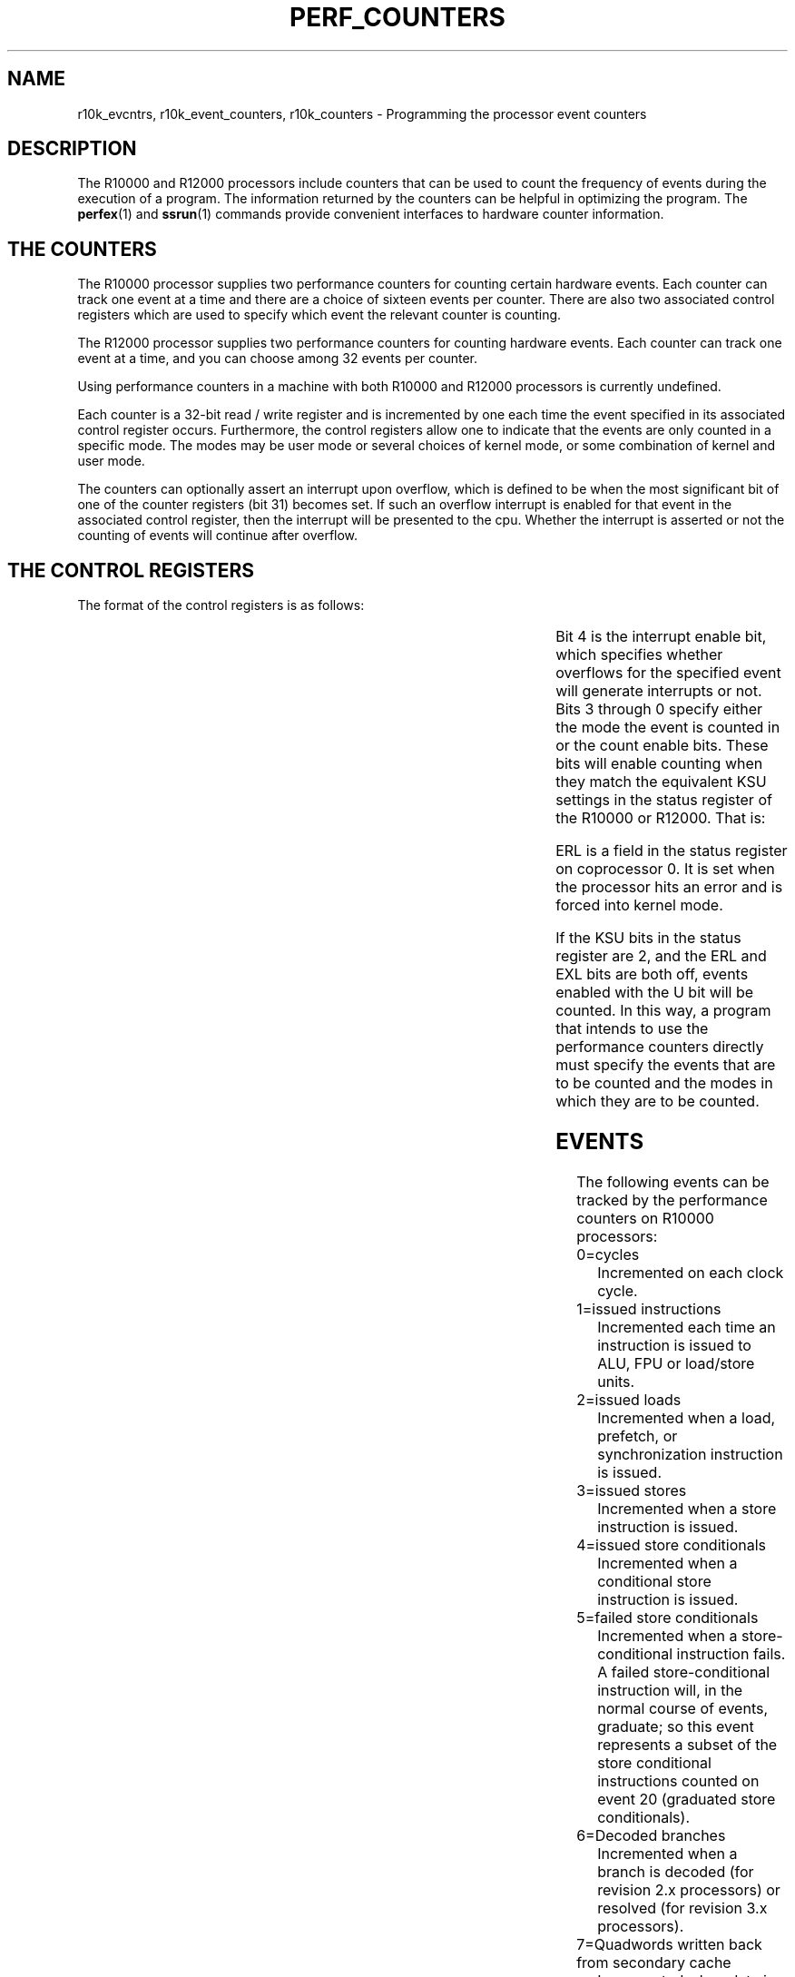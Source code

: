 '\"! tbl|mmdoc
'\"macro stdmacro
.TH PERF_COUNTERS 5
.SH NAME
r10k_evcntrs, r10k_event_counters, r10k_counters \- Programming the processor event counters
.SH DESCRIPTION
The R10000 and R12000 processors include counters that can be used
to count the frequency of events during the execution of a program.
The information returned by the counters can be helpful in optimizing the
program.  The \f3perfex\f1(1) and \f3ssrun\f1(1) commands provide
convenient interfaces to hardware counter information.
.SH THE COUNTERS 
The R10000 processor supplies two performance counters for counting
certain
hardware events. Each counter can track one event at a time and there are
a choice of sixteen events per counter. There are also two associated
control
registers which are used to specify which event the relevant counter is
counting.
.PP 
The R12000 processor supplies 
two performance counters for counting
hardware events. Each counter can track one event at a time, and you can
choose among 32 events per counter.
.PP
Using performance counters in a machine with both R10000 and R12000
processors is currently undefined.
.PP
Each counter is a 32-bit read / write register and is incremented
by one each time the event specified in its associated control register
occurs. Furthermore, the control registers allow one to indicate that the
events
are only counted in a specific mode. The modes may be user mode or
several
choices of kernel mode, or some combination of kernel and user mode.
.PP
The counters can optionally assert an interrupt upon overflow, which
is defined to be when the most significant bit of one of the counter
registers (bit 31)
becomes set. If such an overflow interrupt is enabled for that event
in the
associated control register, then the interrupt will be presented
to the cpu. Whether the interrupt is asserted or not the counting of
events
will continue after overflow.
.SH THE CONTROL REGISTERS
The format of the control registers is as follows:
.sp 2
.TS
l l c c c c c 
c c c c c c c 
c c c c c c c
c c c c c c c.
31            	8	  4	  3	  2	  1	0
_
|        0	| Event	|   IE	|   U	|   S	|   K	| EXL |
_
.TE
.PP
Bit 4 is the interrupt enable bit, which specifies whether overflows for the 
specified event will generate interrupts or not. Bits 3 through 0 specify 
either the 
mode the event is counted in or the count 
enable bits. These bits will enable counting when they match the 
equivalent KSU settings in the status register of the R10000
or R12000. That is:
.sp 2
.TS
lf4 l.
\f1U bit <----> KSU = 2, EXL = 0, ERL = 0 (user mode) \f3

\f1S bit <----> KSU = 1, EXL = 0, ERL = 0 (supervisor mode, not supported) \f3

\f1K bit <----> KSU = 0, EXL = 0, ERL = 0 (kernel mode) \f3

\f1EXL bit <---> EXL = 1, ERL = 0 (transient kernel mode) \f3
.TE
.PP
ERL is a field in the status register on
coprocessor 0.  It is set when the processor hits an error and is
forced into kernel mode.
.PP
If the KSU bits in the status register are 2,
and the ERL and EXL bits are both off, 
events enabled with the U bit will be counted. In this way, a program 
that intends to use the 
performance counters directly 
must specify the events that are to be counted and
the modes in which they are to be counted.
.SH EVENTS
The following events can be tracked by the performance counters on 
R10000 processors:
.TP
0=cycles
Incremented on each clock cycle.
.TP
1=issued instructions
Incremented each time an instruction is issued to ALU, FPU or load/store
units.
.TP
2=issued loads
Incremented when a load, prefetch, or synchronization instruction is
issued.
.TP
3=issued stores
Incremented when a store instruction is issued.
.TP
4=issued store conditionals
Incremented when a conditional store instruction is issued.
.TP
5=failed store conditionals
Incremented when a store-conditional instruction fails. A
failed store-conditional instruction will, in the normal course of
events, graduate; so this event represents a subset of the
store conditional instructions counted on event 20 (graduated
store conditionals).
.TP
6=Decoded branches
Incremented when a branch is decoded (for revision 2.x processors) or
resolved (for revision 3.x processors).
.TP
7=Quadwords written back from secondary cache
Incremented when data is written back from secondary cache to the system
interface.
.TP
8=correctable secondary cache data array ECC errors
Incremented when single-bit ECC erros are detected on 
data read from secondary cache.
.TP
9=primary instruction cache misses
Incremented when the next instruction is not in primary instruction
cache.
.TP
10=secondary instruction cache misses
Incremented when the next instruction is not in secondary instruction
cache.
.TP
11=instruction misprediction from secondary cache way prediction table
Incremented when the secondary cache way mispredicted an instruction.
.TP
12=external interventions
Incremented when an external intervention is entered into the Miss 
Handling Table (MHT), provided that the intervention is not an
invalidate type.
.TP
13=external invalidations
Incremented when an intervention is entered
into the Miss Handling Table, provided that the intervention is an
invalidate type.
.TP
14=virtual coherency conditions
Incremented on virtual coherency conditions (on revision 2.x R10000 processors)
or on ALU/FPU functional unit completions cycles (on revision 3.x R10000 processors).
This counter is always zero on R12000 processors.
.TP
15=graduated instructions
Incremented when an instruction is graduated.
.TP
16=cycles
Incremented on each clock cycle.
.TP
17=graduated instructions
Incremented when an instruction is graduated.
.TP
18=graduated loads
Incremented on a graduated load, prefetch, or synchronization
instruction.
.TP
19=graduated stores (version 2.x processors)
Incremented on a graduated store instruction.
.TP
19=ALU/FPU forward progress cycles (version 2.x processors)
Incremented at every ALU and floating-point forward progress cycle.
.TP
20=graduated store conditionals
Incremented when a graduated conditional store instruction is issued.
.TP
21=graduated floating-point instructions
Incremented when a graduated floating-point instruction is issued.
.TP
22=quadwords written back from primary data cache
Incremented when data is written back from primary data cache to
secondary cache.
.TP
23=TLB misses
Incremented when a
translation lookaside buffer (TLB) refill exception occurs.
.TP
24=mispredicted braches
Incremented when a branch is mispredicted.
.TP
25=primary (L1) data cache misses.
Incremented when the next data item is not in primary data
cache.
.TP
26=secondary (L2) data cache misses.
Incremented when the next data item is not in secondary data
cache.
.TP
27=data mispredicted from secondary cache way prediction table
Incremented when the secondary cache way mispredicted a data item.
.TP
28=external intervention hits in secondary cache (L2)
Set as follows when an external intervention is
determined to have hit in secondary cache:
.nf
00   Invalid, ho hit detected
01   Clean, shared
10   Clean, exclusive
11   dirty, exclusive
.fi
.TP
29=external invalidation hits in secondary cache (L2)
Set when an external invalidate request is
determined to have hit in the secondary
cache. Its value is equivalent to that
described for event 28.
.TP
30=store/fetch exclusive to clean block in secondary cache (L2)
Incremented on each cycle by the number of entries in the
Miss Handling Table (MHT) waiting for a memory operation to complete.
.TP
31=store/fetch exclusive to shared block in secondary cache (L2)
Incremented when an update request is
issued for a line in the secondary cache. If the line is in the clean
state, the
counter is incremented by one. If the line is in the shared
state, the counter is incremented by two. The conditional counting
mechanism can
be used to select whether one, both, or neither of these events is
chosen.
.PP
Note that the definition of events 6 and 14 on counter 0 differ depending
on the R10000 chip revision.  The chip revision can be determined via the
command \f3hinv\f1(1).
.PP
The following events can be tracked by the performance counters on 
R12000 processors:
.TP
0=cycles
Incremented on each clock cycle.
.TP
1=decoded instructions
Incremented by the total number of instructions decoded on
the previous cycle. Since decoded instructions may later be killed (for
a variety of reasons), this count reflects the overhead due to
incorrectly speculated branches and exception processing. 
.TP
2=decoded loads
Incremented when a load instruction was decoded on the
previous cycle. Prefetch, cache operations,
and synchronization instructions are not included
in the count of decoded loads.
.TP
3=decoded stores
Incremented if a store instruction was decoded on the
previous cycle. Store condtionals are included in this count. 
.TP
4=mishandling table occupancy
Incremented on each cycle by the number of currently
valid entries in the Miss Handling Table (MHT). The MHT has five entries.
Four entries are used for internally generated accesses; the fifth
entry is reserved for externally generated events. All five entries
are included in
this count. See event 8 for a related definition.
.TP
5=failed store conditionals
Incremented when a store-conditional instruction fails. A
failed store-conditional instruction will, in the normal course of
events, graduate; so this event represents a subset of the
store-conditional instructions counted on event 20 (graduated
store-conditionals). 
.TP
6=resolved conditional branches
Incremented both when a branch is determined to have been
mispredicted and when a branch is determined to have been
correctly predicted. When this determination of the 
accuracy of a branch-prediction is known, the branch is 
known as "resolved." This counter
correctly reflects
the case of multiple floating-point conditional branches being resolved in a
single cycle. 
.TP
7=Quadwords written back from secondary cache
Incremented on each cycle that the data for a quadword is
written back from secondary cache to the system interface unit.
.TP
8=correctable secondary cache data array ECC errors
Incremented on the cycle following the correction of a
single-bit error in a quadword read from the secondary cache data array.
.TP
9=primary instruction cache misses
Incremented one cycle after an instruction fetch
request is entered into the Miss Handling Table.
.TP
10=secondary instruction cache misses
Incremented the cycle after a refill request is sent to
the system interface module of the CPU. This is normally just after the
L2 tags are checked and a miss is detected, but it may be delayed if the
system interface module is busy with another request.
.TP
11=instruction misprediction from secondary cache way prediction table
Incremented when the secondary cache control begins
to retry an access because it hit in the unpredicted way, provided
the access that initiated the access was an instruction fetch.
.TP
12=external interventions
Incremented on the cycle after an intervention is entered
into the Miss Handling Table, provided that the intervention is not an
invalidated type.
.TP
13=external invalidations
Incremented on the cycle after an intervention is entered
into the Miss Handling Table, provided that the intervention is an
invalidate type.
.TP
14=ALU/FPU progress cycles
Incremented on the cycle after either ALU1, ALU2, FPU1, or
FPU2 marks an instruction as done.
.TP
15=graduated instructions
Incremented by the number of instructions that were
graduated on the previous cycle. Integer multiply and divide instructions
each count two graduated instructions because they occupy two entries
in the active list.
.TP
16=executed prefetch instructions
Incremented on the cycle after a prefetch instruction
does its tag-check, regardless of whether a data cache line refill is
initiated.
.TP
17=prefetch primary data cache misses
Incremented on the cycle after a prefetch instruction
does its tag-check and a refill of the corresponding data cache line is
initiated.
.TP
18=graduated loads
Incremented by the number of loads that graduated on the
previous cycle. Prefetch instructions are included in this count. Up to
four loads can graduate in one cycle.
.TP
19=graduated stores
Incremented on the cycle after a store graduates. Only
one store can graduate per cycle. Store conditionals are included in
this count. 
.TP
20=graduated store conditions
Incremented on the cycle following the graduation of a
store-conditional instruction. Both failed and sucessful
store-conditional
instructions are included in this count; so sucessful
store-conditionals can be determined as the difference between this
event and event 5 (failed
store-conditionals).
.TP
21=graduated floating-point instructions
Incremented by the number of 
floating-point instructions that
graduated on the previous cycle. There can be 0 to 4 such instructions.
.TP
22=quadwords written back from primary data cache
Incremented on each cycle that a quadword of data is
valid and is written from primary data cache to secondary cache.
.TP
23=TLB misses
Incremented on the cycle after the 
translation lookaside buffer (TLB) miss handler is
invoked.
.TP
24=mispredicted branches
Incremented on the cycle after a branch is \f2restored\f1
because it was mispredicted.
.TP
25=primary data cache misses
Incremented one cycle after a request is entered into the
SCTP logic, provided that the request was initially targeted at the
primary data cache. Such requests fall into three categories: 
.nf
1) Primary data cache misses. 

2) Requests to change the state of 
secondary and primary data cache 
lines from clean to dirty ("update" 
requests) due to stores that hit 
a clean line in the primary data
cache.

3) Requests initiated by cache 
operation instructions. 
.fi
.TP
26=secondary data cache misses
Incremented the cycle after a refill request is sent to 
the system interface module of the CPU. This is normally just after the
L2 tags are checked and a miss is detected, but it can be delayed if the
system interface module is busy with another request. 
.TP
27=data misprediction from secondary cache way prediction table
Incremented when the secondary cache control begins to
retry an access because it hit in the unpredicted way. The counter is
incremented only if
access that initiated the access was not an instruction fetch.
.TP
28=state of external intervention hits in secondary cache
Set on the cycle after an external intervention is
determined to have hit in the secondary cache. 
The value of the event is equal to
the state of the secondary cache line that was hit. 
Setting a performance control register to select this event has a special
effect on the conditional counting behavior. If event 28 or 29 is
selected,
the sense of the "Negated conditional counting" bit is inverted. See
the description of conditional counting for details.
The values are:
.nf
00   Invalid, ho hit detected
01   Clean, shared
10   Clean, exclusive
11   dirty, exclusive
.fi
.TP
29=state of invalidation hits in secondary cache (L2)
Set on the cycle after an external invalidate request is
determined to have hit in 
secondary cache. Its value is equivalent to that
described for event 28.
.TP
30=Miss Handling Table entries accessing memory
Incremented on each cycle by the number of entries in the
Miss Handling Table (MHT) waiting for a memory operation to complete. It is
always less than or equal to the value tracked by counter 4. An entry 
is considered to begin accessing memory when the cache control logic
recognizes that a request must be sent via the SysA/D bus. An
entry is included in this count from that point until the entry
is removed from the
MHT. For example, once the secondary cache tags are checked and an
secondary cache miss is recognized, the entry that originated the request
is included in this
count. It continues to be included until the last word of
the refilled line is written into the secondary cache and the
MHT entry is removed. Unlike
counter 4, the fifth slot of the MHT, which is
reserved for externally generated requests, is not
included in this count.
.TP
31=store/prefetch exclusive to shared block in secondary cache (L2)
Incremented on the cycle after an update request is
issued for a line in the secondary cache. If the line is in the clean
state, the
counter is incremented by one. If the line is in the shared
state, the counter is incremented by two. The conditional counting
mechanism can
be used to select whether one, both, or neither of these events is
chosen.
.PP	
The kernel maintains 64-bit virtual counters for the user program using the 
hardware counters. The view of the counters as being 64-bits is maintained 
through the programming interfaces that 
use them, even though the actual counters are only 32 bits. Similarly, there 
are only two hardware counters per CPU, but the programming interface 
supports the view that there are actually 32 counters. That is, a user 
program can specify that more than one event per hardware counter is to 
be counted, up to sixteen events per counter. The kernel will then multiplex 
the events across clock tick boundaries. So, if a program is tracking more 
than one event per counter, on every clock tick the kernel will check to see 
if it is necessary to switch the events being tracked. If necessary,
it will save the counts for the previous events and set up the counters for 
the next event. Thus, to the program there are 32 64-bit counters available.
.PP
The performance counters are available to the user program primarily 
through the \f3perfex\f1(1) and \f3ssrun\f1(1) commands.
You can also access the counters through the 
\f3/proc\f1(4) interface. A limited and 
more specialized functionality is also provided 
through the \f3syssgi\f1(2) interface, 
but this is not intended to be the general 
interface. 
.PP
Using \f3perfex\f1, you can select the events to be counted on 
hardware counters and the executable program to be run.  The \f3perfex\f1
command prints the values of the hardware counters following the run.
See the \f3perfex\f1(1) man page for more information.
.PP
The \f3ssrun\f1 command is part of the SpeedShop performance analysis
package, and it provides input to the WorkShop \f3cvperf\f1(1) user
interface or, in ASCII format, to the \f3prof\f1(1) command.  See the
various man pages, the \f2SpeedShop User's Guide\f1, and the \f2Developer
Magic: Performance Analyzer User's Guide\f1 for more information.
.PP
Through \f3/proc\f1, \f3ioctl\f1s allow you to start or 
stop using the counters, to read the counts in your own counters, or to 
modify the way the counters are being used. Since this interface specifies 
a process ID
as a parameter, it is possible, in general, for a
process to read or manipulate the counters of another process, as long as the 
process belongs to the same process group or is root. 
.PP
There are also \f3ioctl\f1s that allow the program to specify overflow thresholds 
on a per-event basis and to supply a signal to be sent to the program upon 
overflow. That is, the fact that an interrupt can be generated whenever a 
particular counter overflows can be exploited to allow a program to 
specify a threshold \f2n\f1 for 
an event such that after 
\f2n\f1 occurrences of the event 
an interrupt will be generated. 
In addition, while the kernel is servicing the counter overflow 
interrupt, it can perform some user-specified action, such as
sending a user-specified signal to the program whenever an 
overflow is generated or incrementing a PC bucket for profiling. 
The latter choice is a more specialized functionality and is not part of the 
general \f3/proc\f1 interface. 
.PP
For a process using the counters in user mode, the control block for 
the counters is kept in the u-area. Thus, once the process forks, the 
'\" Is u-area the user area?
child acquires the same state of the counters as the parent,
which implies that the next time the child runs the performance counters will 
be run for the child, tracking the same events as its parent. Therefore, 
the counter values are zeroed for the child upon 
fork so that at a later time the child's counters will accurately depict the 
activity of the child. For this reason, it is possible for the parent to fork 
and then wait for the child to exit. When the child 
exits, if the kernel sees that the parent is waiting for the child it will 
add the child's 64-bit counters to those of the parent,
and the parent will thus have the event trace of the child. Other methods for 
a parent to acquire a child's counters are discussed with the 
\f3PIOCSAVECCNTRS\f1 \f3ioctl\f1.
.sp 2
.SH Operation Modes for the Performance Counters
.PP
There are two basic modes that the counters are used in, user mode and system 
mode. Using them in user mode allows the counters to be shared among any 
number of user programs. In this mode the kernel saves and restores the 
counts and state of the counters across context switch boundaries. 
System mode is defined when a user with root privileges uses the counters 
in kernel mode (user mode and/or EXL mode may also be specified, but 
kernel mode is 
essential). In this mode there are no context switch boundaries and so other 
programs will not be able to use the counters when they are in use in 
system mode.
'\" HERE
.PP
Therefore, when the counters are already in use in user mode, a program 
which attempts to use them in system mode will fail with EBUSY since the two 
modes cannot co-exist (unless certain commands are employed to force 
releasing of the counters in user mode and the acquiring of them in system 
mode- to be discussed later). Likewise, if the counters are in use in system 
mode, any program attempting to use the counters will fail with EBUSY
(root-level or otherwise).
.PP
The approach taken to these two operating modes is that system mode has a 
higher priority. For this reason there is a syssgi command to forcibly 
acquire the counters in system mode. Any current users of the counters on 
any cpu will be forced to release them. And any users of the counters who 
are not currently running will not be able to acquire them when they 
run again. This latter situation holds at all times. That is, there may 
be several programs sharing the counters in user mode. If at any moment 
they happen to all be switched out, the counters are temporarily free. 
At this point it is possible for a super-user to acquire the counters 
in system mode. Then, when the other programs are run again, they won't 
be able to acquire the counters since they are in use in system mode. 
Since this program will then be run at this point without the intended event 
counting, the kernel will arrange it such that this program will not use 
the counters again, unless they are explicitly restarted. This is 
because the values in the counters are no longer representative of 
the program. 
.PP
To re-iterate, a root-level program may receive EBUSY from the kernel if it 
tries to acquire the counters in system mode through /proc and they are 
actively in use at the time of the system call. If they are in use in user 
mode by other programs but those programs are not running at the time 
of the system call, then the counters will be successfully acquired in system 
mode and the other programs will not be able to acquire them again- the 
kernel will not try to start up the counters for those other programs again.
.PP
In order to make this situation visible to the program, a 
.I generation 
number is employed to reflect the current state of the counters. In this case, 
whenever the kernel does turn off the use of the counters for a program 
because the mode of operation has switched from user mode to system mode, 
the 
.I generation 
number for the counters for the user programs will 
be increased. Thus, subsequent reads of the counters will return the 
new 
.Igeneration 
number and should signal the program that the counter 
values are not to be trusted. 
The 
.Igeneration 
number will be discussed in greater detail later. 
.PP
To support using the counters in system mode, each cpu has its own control 
block for the counters, pointed to in its private area. There is also a 
global counter control block which maintains counter state for the entire 
system. When the counters are being used in system mode they 
are not read and stored across context switch boundaries. In fact, unless 
they are explicitly read by a program, the counters are not read by the kernel 
until there is an overflow interrupt. When this occurs the cpu on which the 
interrupt occurs updates its own private virtual counters, no changes 
are made to the global counter control block.
.PP
When the counters are read in system mode via PIOCGETEVCTRS through /proc, 
the per-cpu counters are all added together into the global counters so that 
the global counters represent the sum total of the counted events for the 
entire system. This same coalescing of the per-cpu counters happens when the 
counters are released. Note that it is also possible to read a particular 
cpu's counters via the syssgi HWPERF_GET_CPUCNTRS command.
.sp 2
            \f1/proc Commands for the Performance Counters\f3
.sp
.PP
To support the /proc interface for the counters, there are several data 
structures defined in /usr/include/sys/hwperftypes.h that are used to 
either pass parameters with the calls or to receive data back from 
the kernel. 
.sp 2
.TS
lf4 l.
\f1struct hwperf_ctrlreg { \f3
       \f1 ushort_t     hwp_ev  :11, /* event counted */\f3
                     \f1hwp_ie  :1,  /* overflow intr enable */\f3
                     \f1hwp_mode:4;  /* user/kernel/EXL */\f3
\f1};\f3

\f1typedef union { \f3
        \f1short                 hwperf_spec; \f3
        \f1struct hwperf_ctrlreg hwperf_creg; \f3
\f1} hwperf_ctrl_t; \f3

\f1typedef struct { \f3
        \f1hwperf_ctrl_t hwp_evctrl[HWPERF_EVENTMAX]; \f3
\f1} hwperf_eventctrl_t; \f3
.TE
.PP
Each event is described to the kernel through an hwperf_ctrl_t. Where 
relevant, the \f3ioctl\f1s take the address of an hwperf_eventctrl_t, the 
array of 32 hwperf_ctrl_t's. If the user is not interested in an event, 
then care must be taken to ensure that the corresponding element in 
this array is zero. 
.PP
For a user to gain access to the counters, it must indicate which events are 
of interest and how they are to be counted; whether overflow thresholds are 
to be used to generate overflow interrupts or not, and what those thresholds 
are per event; and what signal the user program would like to receive from 
the kernel upon overflow interrupt. All of this information is conveyed with 
the structure hwperf_profevctrarg_t:
.sp 2
.TS
lf4 l.
\f1typedef struct hwperf_profevctrarg { \f3
     \f1hwperf_eventctrl_t hwp_evctrargs; \f3
     \f1int                hwp_ovflw_freq[HWPERF_EVENTMAX]; \f3
     \f1int                hwp_ovflw_sig; /* SIGUSR1,2 */ \f3
\f1} hwperf_profevctrarg_t; \f3
.TE
.PP
With the above structure as parameter the user program must take care to zero 
the hwp_ovflw_freq elements for which no overflow thresholds are intended. 
The hwp_ovflw_sig field is used to tell the kernel which signal the program 
wants to receive upon overflow interrupt. The acceptable signals are between 
1 and 32 (SIG32). This field should be zero if no signals are wanted.
.PP
The following structure is an array of 32 64-bit virtual counters and 
is used when a program wants to read the virtual counters of a process:
.sp
.TS
lf4 l.
\f1typedef struct { \f3
  \f1   __uint64_t hwp_evctr[HWPERF_EVENTMAX]; \f3
\f1} hwperf_cntr_t; \f3
.TE
.PP
It is also possible to read the counters and all of the prusage information 
of a process in one call. To this end the hwperf_prusage_t is defined:
.sp
.TS
lf4 l.
\f1typedef struct hwperf_prusage { \f3
  \f1   timespec_t pu_tstamp;  /* time stamp */ \f3
  \f1   timespec_t pu_starttime; /* time process was started */ \f3
  \f1   timespec_t pu_utime;   /* user CPU time */ \f3
  \f1   timespec_t pu_stime;   /* system CPU time */ \f3
  \f1   __uint64_t pu_minf;     /* minor (mapping) page faults */ \f3
  \f1   __uint64_t pu_majf;     /* major (disk) page faults */ \f3
  \f1   __uint64_t pu_utlb;     /* user TLB misses */ \f3
  \f1   __uint64_t pu_nswap;    /* swaps (process only) */ \f3
  \f1   __uint64_t pu_gbread;   /* gigabytes ... */ \f3
  \f1   __uint64_t pu_bread;    /* and bytes read */ \f3
  \f1   __uint64_t pu_gbwrit;   /* gigabytes ... */ \f3
  \f1   __uint64_t pu_bwrit;    /* and bytes written */ \f3
  \f1   __uint64_t pu_sigs;     /* signals received */ \f3
  \f1   __uint64_t pu_vctx;     /* voluntary context switches */ \f3
  \f1   __uint64_t pu_ictx;     /* involuntary context switches */ \f3
  \f1   __uint64_t pu_sysc;     /* system calls */ \f3
  \f1   __uint64_t pu_syscr;    /* read() system calls */ \f3
  \f1   __uint64_t pu_syscw;    /* write() system calls */ \f3
  \f1   __uint64_t pu_syscps;   /* poll() or select() system calls */ \f3
  \f1   __uint64_t pu_sysci;    /* ioctl() system calls */ \f3
  \f1   __uint64_t pu_graphfifo;    /* graphics pipeline stalls */ \f3
  \f1   __uint64_t pu_graph_req[8]; /* graphics resource requests */ \f3
  \f1   __uint64_t pu_graph_wait[8];/* graphics resource waits */ \f3
  \f1   __uint64_t pu_size;     /* size of swappable image in pages */ \f3
  \f1   __uint64_t pu_rss;      /* resident set size */ \f3
  \f1   __uint64_t pu_inblock;  /* block input operations */ \f3
  \f1   __uint64_t pu_oublock;  /* block output operations */ \f3
  \f1   __uint64_t pu_vfault;   /* total number of vfaults */ \f3
  \f1   __uint64_t pu_ktlb;     /* kernel TLB misses */ \f3
  \f1   cpu_mon_t pu_cpu_mon;   /* cpu monitoring stats */ \f3
\f1} hwperf_prusage_t; \f3
.TE
.sp 2
.PP
The \f3ioctl\f1s available through /proc are the following:
.sp 2
.TS
lf4 l.
PIOCENEVCTRS \f1  - Start using the counters for a process, either in user\f3
                 \f1mode or system mode. It initializes the counters for the\f3
                 \f1target process and, if the process is running, starts\f3
                 \f1them. Otherwise, the counters will be started the next \f3
                 \f1time the process is run. Fails with EINVAL if events are\f3
                 \f1specified events improperly, or if an input overflow \f3
                 \f1frequency (threshold) is negative. \f3

                 \f1If supervisor or kernel mode is specified for any of \f3
                 \f1the events and the caller does not have root privileges,\f3
                 \f1it will fail with EPERM. EBUSY may be returned for two \f3
                 \f1possible reasons:\f3 
                 \f1(1) the counters are already in use in system mode or, \f3
                 \f1(2) the caller is requesting the counters in system \f3 
                 \f1mode and, at the time of the request, the counters are \f3
                 \f1in use in user mode, on at least one cpu (this command \f3
                 \f1will not forcibly acquire the counters for a root \f3
                 \f1process).\f3

                 \f1Returns a positive generation number if successful. \f3

PIOCGETEVCTRS \f1 - Read the virtual counters of the target process. \f3
                 \f1The address of an hwperf_cntr_t must be supplied in 
                 \f1the call. \f3

                 \f1Returns a positive generation number if successful. \f3

PIOCGETPREVCTRS\f1- Read a process's counters in addition to reading all \f3 
                 \f1the prusage information associated with the process. \f3
                 \f1The address of an hwperf_prusage_t must be supplied  \f3
                 \f1with the call. \f3

                 \f1Returns a positive generation number if successful. \f3

PIOCGETEVCTRL \f1 - Retrieve the control information for the process's \f3
                 \f1counters: which events are being counted and the mode \f3
                 \f1they are being counted in. The kernel will copyout an \f3
                 \f1array of 32 event specifiers, so the user must supply \f3
                 \f1an address of an hwperf_eventctrl_t. \f3

                 \f1Returns a positive generation number if successful. \f3

PIOCSETEVCTRL \f1 - Modify how a program is using the counters, whether it \f3
                 \f1be events and/or their associated mode of operation, or\f3
                 \f1overflow threshold values, or overflow signal. Once the\f3
                 \f1counters have been acquired this is how their operation\f3
                 \f1for a program is modified without releasing the \f3
                 \f1counters. Each time the PIOCSETEVCTRL is made the \f3
                 \f1generation number for the target process's counters will\f3
                 \f1be incremented. The parameter to this call is the \f3
                 \f1address of an hwperf_profevctrarg_t. \f3

                 \f1Returns a positive generation number if successful. \f3

PIOCRELEVCTRS \f1 - Release the performance counters- the target process \f3
                 \f1will not have any events counted after this call. Note \f3
                 \f1that the virtual counters associated with the target \f3 
                 \f1may still be read as long as the process has not exited.\f3
                 \f1No parameters are necessary. \f3

PIOCSAVECCNTRS \f1- Allow a parent process to receive the counter values \f3
                 \f1of one of its children when it exits, without having to \f3
                 \f1wait for the child (when the parent is waiting no \f3
                 \f1explicit call is necessary). When the child exits its\f3
                 \f1counter values will be added to the parent's, whether \f3
                 \f1the parent is using its counters or not. No parameters \f3
                 \f1are necessary other than target pid.  \f3
.TE
.sp
.SH EXAMPLE
An example of how these commands would be used is given here. Suppose that 
we wanted to count instruction cache misses and data cache misses for our own
program. That means that we want to count event 9 for both counters, and these
events would be counted in user mode.
The following code would 
accomplish this. Note that the constants used are defined in
/usr/include/sys/hwperfmacros.h, and evctr_args is an hwperf_profevctrarg_t.
.sp 2
.TS
lf4 l.
\f1pid = getpid();\f3
\f1sprintf(pfile, "/proc/%05d", pid);\f3
\f1fd = open(pfile, O_RDWR);\f3
\f1for (i = 0; i < HWPERF_CNTEVENTMAX; i++) {\f3
    \f1if (i == 9) {\f3
        \f1evctr_args.hwp_evctrargs.hwp_evctrl[i].hwperf_creg.hwp_mode = HWPERF_CNTEN_U;\f3
        \f1evctr_args.hwp_evctrargs.hwp_evctrl[i].hwperf_creg.hwp_ie = 1;\f3
        \f1evctr_args.hwp_evctrargs.hwp_evctrl[i].hwperf_creg.hwp_ev = i;\f3
        \f1evctr_args.hwp_ovflw_freq[i] = 0;\f3
    \f1} else {\f3
        \f1evctr_args.hwp_evctrargs.hwp_evctrl[i].hwperf_spec = 0;\f3
        \f1evctr_args.hwp_ovflw_freq[i] = 0;\f3
    \f1}\f3
\f1}\f3

\f1for (i = HWPERF_CNT1BASE; i < HWPERF_EVENTMAX; i++) {\f3
    \f1if (i == 9) {\f3
        \f1evctr_args.hwp_evctrargs.hwp_evctrl[i].hwperf_creg.hwp_mode = HWPERF_CNTEN_U;\f3
        \f1evctr_args.hwp_evctrargs.hwp_evctrl[i].hwperf_creg.hwp_ie = 1;\f3
        \f1evctr_args.hwp_evctrargs.hwp_evctrl[i].hwperf_creg.hwp_ev = i - HWPERF_CNT1BASE;\f3
        \f1evctr_args.hwp_ovflw_freq[i] = 0;\f3
    \f1} else {\f3
        \f1evctr_args.hwp_evctrargs.hwp_evctrl[i].hwperf_spec = 0;\f3
        \f1evctr_args.hwp_ovflw_freq[i] = 0;\f3
    \f1}\f3
\f1}\f3
\f1evctr_args.hwp_ovflw_sig = 0;\f3
\f1generation1 = ioctl(fd, PIOCENEVCTRS, (void *)&evctr_args);\f3
\f1if (generation1 < 0) {\f3
    \f1perror("failed to acquire counters");\f3
    \f1exit errno;\f3
\f1}\f3


    \f1. . . . . (body of program) . . . . \f3


\f1/* now read the counter values */\f3
\f1if ((generation2 = ioctl(fd, PIOCGETEVCTRS, (void *)&cnts)) < 0) {\f3
    \f1perror("PIOCGETEVCTRS returns error");\f3
    \f1exit(errno);\f3
\f1}\f3

\f1/* generation number should be the same */\f3
\f1if (generation1 != generation2) {\f3
    \f1printf("program lost event counters\n");\f3
    \f1exit 0;\f3
\f1}\f3

\f1/* release the counters */\f3
\f1if ((ioctl(fd, PIOCRELEVCTRS)) < 0) {\f3
    \f1perror("prioctl PIOCRELEVCTRS returns error");\f3
    \f1exit(errno);\f3
\f1}\f3

\f1/* print out the counts */\f3
\f1printf("instruction cache misses: %d/\n", cnts.hwp_evctr[9]);\f3
\f1printf("data cache misses: %d/\n", cnts.hwp_evctr[25]);\f3
\f1exit 0;\f3
.TE
.sp 2
            \f1Syssgi Commands for the Performance Counters\f3
.PP
The syssgi commands that access the event counters are not intended 
for general use. Rather, specialized commands are implemented through this 
interface. Note that all the commands are the first argument to the syssgi 
command SGI_EVENTCTR. The available commands are:
.sp 2
.TS
lf4 l.
HWPERF_PROFENABLE     \f1- Enable sprofil-like profiling using the \f3
                        \f1performance counters rather than the clock. \f3
                        \f1Returns EINVAL on incorrect input, or EBUSY \f3
                        \f1if the counters are already in use in system \f3
                        \f1mode. The second argument to this command is \f3
                        \f1the address of an hwperf_profevctrarg_t, the \f3
                        \f1argument is a profp, the fourth is the profcnt,\f3
                        \f1both referring to input necessary for profiling.\f3

                        \f1Returns a positive generation number if \f3
                        \f1successful.\f3

HWPERF_ENSYSCNTRS     \f1- Forcibly acquire the counters in system mode. \f3

                        \f1ROOT PERMISSIONS ARE REQUIRED FOR THIS COMMAND.\f3

                        \f1Note that the counters must be set up in kernel \f3
                        \f1mode (usr and EXL may be included, but kernel mode\f3
                        \f1is required), EINVAL will be returned otherwise. \f3
                        \f1That is, at least one of the events must be \f3
                        \f1counted in kernel mode. Will fail with EBUSY if \f3
                        \f1the counters are already in use in system mode. \f3
                        \f1Otherwise, the command is guaranteed to return \f3
                        \f1the counters in system mode. Starts up the \f3
                        \f1counters on all the cpus, with all the cpus\f3
                        \f1counting the same events. \f3 

                        \f1Takes as input (third parameter of syssgi call) \f3
                        \f1the address of an hwperf_profevctrarg_t, which \f3
                        \f1is set up just as it is for the PIOCENEVENTCTRS \f3
                        \f1(see example above).

                        \f1Returns a positive generation number if \f3
                        \f1successful.\f3

HWPERF_GET_SYSCNTRS   \f1- Read the global system counters to get the global\f3
                        \f1event counts. All of the per-cpu counters will be\f3
                        \f1aggregated into the global counters and the \f3
                        \f1results will be returned to the caller. Caller \f3
                        \f1must supply in third argument the address of\f3
                        \f1an hwperf_cntr_t.

                        \f1Returns a positive generation number if \f3
                        \f1successful.\f3

HWPERF_GET_CPUCNTRS   \f1- Read a particular cpu's event counters. The third\f3
                        \f1parameter is a cpuid, the fourth is the address \f3
                        \f1of an hwperf_cntr_t.\f3

                        \f1Returns a positive generation number if \f3
                        \f1successful, 0 otherwise (which would indicate \f3
                        \f1an invalid cpuid.) \f3

HWPERF_GET_SYSEVCTRL  \f1- Retrieve the control information for the systems\f3
                        \f1event counters: which events are being counted \f3
                        \f1and the modes they are being counted in. The third\f3
                        \f1parameter must be the address of an \f3
                        \f1hwperf_eventctrl_t. Returns EINVAL if the counters\f3
                        \f1are not in use.\f3

                        \f1Returns a positive generation number if \f3
                        \f1successful.\f3

HWPERF_SET_SYSEVCTRL  \f1- Modify how the system counters are operating, \f3
                        \f1whether it be events being counted and/or their\f3
                        \f1associated mode of operation, or overflow \f3
                        \f1threshold values, or overflow signal. \f3

                        \f1MUST BE ROOT TO ISSUE THIS COMMAND, or else EPERM\f3
                        \f1will be returned.\f3

                        \f1Once the counters have been acquired this is how\f3
                        \f1their operation is modified without releasing \f3
                        \f1them. Each time the system call \f3
                        \f1syssgi(SGI_EVENTCTR, HWPERF_SET_SYSEVCTRL,...)\f3
                        \f1is issued the generation number for the system's\f3
                        \f1counters is incremented. The third parameter to \f3
                        \f1this call is the address of an \f3
                        \f1hwperf_profevctrarg_t. \f3

                        \f1Returns a positive generation number if \f3
                        \f1successful.\f3

HWPERF_RELSYSCNTRS    \f1- Stop using the counters in system mode and to
                        \f1make the counters available again.
                        \f1ROOT PERMISSION REQUIRED. 
			
                        \f1Returns 0 upon success.

.TE
.SH NOTES
The following list, ordered by events traced, details
revision 3 of the R10000 CPU counters that return information
different from the R12000 CPU counters.  If an event is not
listed here, it is the same on both CPU types.
.sp
.TS
ccc
lll
lll
lll
lll
lll
lll
lll.
Event	R10000	R12000
1	Issued instructions	Decoded instructions
2	Issued loads	Decoded loads
3	Issued stores	Decoded stores
4	Issued store conditionals	Decoded store conditionals
16	Cycles	
17	Graduated instructions	Data cache misses
30	Store/fetch exclusive to clean	MHT entries
.TE
.SH FILES
\f3/usr/include/sys/hwperftypes.h
.br
/usr/include/sys/hwperfmacros.h\f1
.SH SEE ALSO
\f3ecadmin\f1(1M), \f3ecstats\f1(1M), \f3perfex\f1(1M), \f3libperfex\f1(3C), 
and \f3libperfex\f1(3F)\f1.
